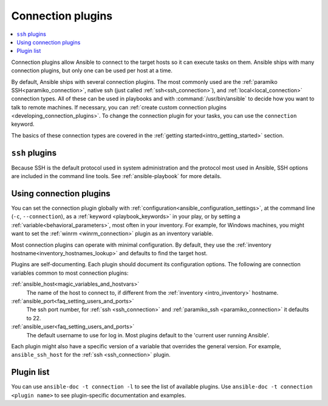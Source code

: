 .. _connection_plugins:

Connection plugins
==================

.. contents::
   :local:
   :depth: 2

Connection plugins allow Ansible to connect to the target hosts so it can execute tasks on them. Ansible ships with many connection plugins, but only one can be used per host at a time.

By default, Ansible ships with several connection plugins. The most commonly used are the :ref:`paramiko SSH<paramiko_connection>`, native ssh (just called :ref:`ssh<ssh_connection>`), and :ref:`local<local_connection>` connection types.  All of these can be used in playbooks and with :command:`/usr/bin/ansible` to decide how you want to talk to remote machines. If necessary, you can :ref:`create custom connection plugins <developing_connection_plugins>`. To change the connection plugin for your tasks, you can use the ``connection`` keyword.  

The basics of these connection types are covered in the :ref:`getting started<intro_getting_started>` section.

.. _ssh_plugins:

``ssh`` plugins
---------------

Because SSH is the default protocol used in system administration and the protocol most used in Ansible, SSH options are included in the command line tools. See :ref:`ansible-playbook` for more details.

.. _using_connection:

Using connection plugins
------------------------

You can set the connection plugin globally with :ref:`configuration<ansible_configuration_settings>`, at the command line (``-c``, ``--connection``), as a :ref:`keyword <playbook_keywords>` in your play, or by setting a :ref:`variable<behavioral_parameters>`, most often in your inventory.
For example, for Windows machines, you might want to set the :ref:`winrm <winrm_connection>` plugin as an inventory variable.

Most connection plugins can operate with minimal configuration. By default, they use the :ref:`inventory hostname<inventory_hostnames_lookup>` and defaults to find the target host.

Plugins are self-documenting. Each plugin should document its configuration options. The following are connection variables common to most connection plugins:

:ref:`ansible_host<magic_variables_and_hostvars>`
    The name of the host to connect to, if different from the :ref:`inventory <intro_inventory>` hostname.
:ref:`ansible_port<faq_setting_users_and_ports>`
    The ssh port number, for :ref:`ssh <ssh_connection>` and :ref:`paramiko_ssh <paramiko_connection>` it defaults to 22.
:ref:`ansible_user<faq_setting_users_and_ports>`
    The default username to use for log in. Most plugins default to the 'current user running Ansible'.

Each plugin might also have a specific version of a variable that overrides the general version. For example, ``ansible_ssh_host`` for the :ref:`ssh <ssh_connection>` plugin.

.. _connection_plugin_list:

Plugin list
-----------

You can use ``ansible-doc -t connection -l`` to see the list of available plugins.
Use ``ansible-doc -t connection <plugin name>`` to see plugin-specific documentation and examples.


.. seealso::

   :ref:`Working with Playbooks<working_with_playbooks>`
       An introduction to playbooks
   :ref:`callback_plugins`
       Callback plugins
   :ref:`filter_plugins`
       Filter plugins
   :ref:`test_plugins`
       Test plugins
   :ref:`lookup_plugins`
       Lookup plugins
   :ref:`vars_plugins`
       Vars plugins
   :ref:`Communication<communication>`
       Got questions? Need help? Want to share your ideas? Visit the Ansible communication guide
